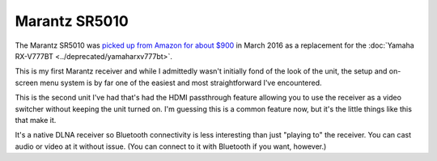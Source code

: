 ==============
Marantz SR5010
==============

The Marantz SR5010 was `picked up from Amazon for about $900 <http://www.amazon.com/dp/B010FH2J9W?tag=mhsvortex>`_ in March 2016 as a replacement for the :doc:`Yamaha RX-V777BT <../deprecated/yamaharxv777bt>`.

.. image:: marantzsr5010.jpg

This is my first Marantz receiver and while I admittedly wasn't initially fond of the look of the unit, the setup and on-screen menu system is by far one of the easiest and most straightforward I've encountered.

This is the second unit I've had that's had the HDMI passthrough feature allowing you to use the receiver as a video switcher without keeping the unit turned on. I'm guessing this is a common feature now, but it's the little things like this that make it.

It's a native DLNA receiver so Bluetooth connectivity is less interesting than just "playing to" the receiver. You can cast audio or video at it without issue. (You can connect to it with Bluetooth if you want, however.)